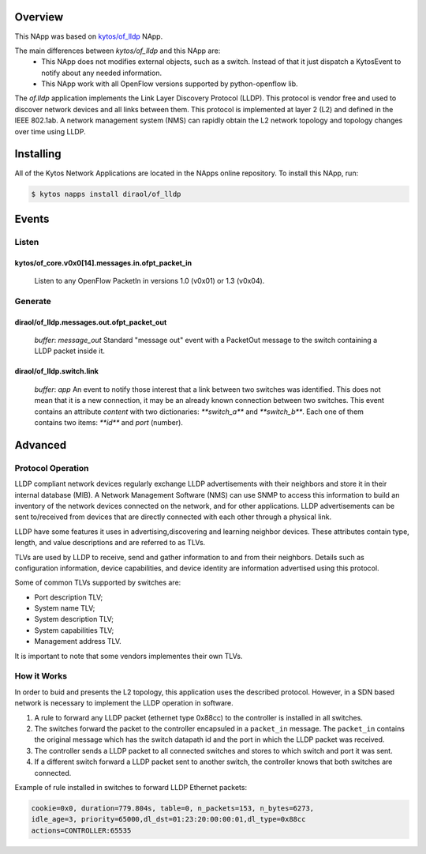 Overview
========

This NApp was based on `kytos/of_lldp <https://github.com/kytos/kytos-napps>`_
NApp.

The main differences between `kytos/of_lldp` and this NApp are:
  - This NApp does not modifies external objects, such as a switch. Instead of
    that it just dispatch a KytosEvent to notify about any needed information.
  - This NApp work with all OpenFlow versions supported by python-openflow lib.

The *of.lldp* application implements the Link Layer Discovery Protocol (LLDP).
This protocol is vendor free and used to discover network devices and all links
between them. This protocol is implemented at layer 2 (L2) and defined in the
IEEE 802.1ab. A network management system (NMS) can rapidly obtain the L2
network topology and topology changes over time using LLDP.

Installing
==========

All of the Kytos Network Applications are located in the NApps online
repository. To install this NApp, run:

.. code:: shell

   $ kytos napps install diraol/of_lldp

Events
======

Listen
------
kytos/of_core.v0x0[14].messages.in.ofpt_packet_in
~~~~~~~~~~~~~~~~~~~~~~~~~~~~~~~~~~~~~~~~~~~~~~~~~
  Listen to any OpenFlow PacketIn in versions 1.0 (v0x01) or 1.3 (v0x04).

Generate
--------
diraol/of_lldp.messages.out.ofpt_packet_out
~~~~~~~~~~~~~~~~~~~~~~~~~~~~~~~~~~~~~~~~~~~
  *buffer*: `message_out`
  Standard "message out" event with a PacketOut message to the switch
  containing a LLDP packet inside it.

diraol/of_lldp.switch.link
~~~~~~~~~~~~~~~~~~~~~~~~~~
  *buffer*: `app`
  An event to notify those interest that a link between two switches was
  identified. This does not mean that it is a new connection, it may be an
  already known connection between two switches. This event contains an
  attribute `content` with two dictionaries: `**switch_a**` and `**switch_b**`.
  Each one of them contains two items: `**id**` and `port` (number).

Advanced
========

Protocol Operation
------------------

LLDP compliant network devices regularly exchange LLDP advertisements
with their neighbors and store it in their internal database (MIB). A
Network Management Software (NMS) can use SNMP to access this
information to build an inventory of the network devices connected on
the network, and for other applications. LLDP advertisements can be sent
to/received from devices that are directly connected with each other
through a physical link.

LLDP have some features it uses in advertising,discovering and learning
neighbor devices. These attributes contain type, length, and value
descriptions and are referred to as TLVs.

TLVs are used by LLDP to receive, send and gather information to and
from their neighbors. Details such as configuration information, device
capabilities, and device identity are information advertised using this
protocol.

Some of common TLVs supported by switches are:

-  Port description TLV;
-  System name TLV;
-  System description TLV;
-  System capabilities TLV;
-  Management address TLV.

It is important to note that some vendors implementes their own TLVs.

How it Works
------------

In order to buid and presents the L2 topology, this application uses the
described protocol. However, in a SDN based network is necessary to
implement the LLDP operation in software.

1. A rule to forward any LLDP packet (ethernet type 0x88cc) to the
   controller is installed in all switches.

2. The switches forward the packet to the controller encapsuled in a
   ``packet_in`` message. The ``packet_in`` contains the original
   message which has the switch datapath id and the port in which the
   LLDP packet was received.

3. The controller sends a LLDP packet to all connected switches and
   stores to which switch and port it was sent.

4. If a different switch forward a LLDP packet sent to another switch,
   the controller knows that both switches are connected.

Example of rule installed in switches to forward LLDP Ethernet packets:

.. code:: bash

    cookie=0x0, duration=779.804s, table=0, n_packets=153, n_bytes=6273,
    idle_age=3, priority=65000,dl_dst=01:23:20:00:00:01,dl_type=0x88cc
    actions=CONTROLLER:65535
